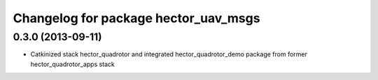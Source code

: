 ^^^^^^^^^^^^^^^^^^^^^^^^^^^^^^^^^^^^^
Changelog for package hector_uav_msgs
^^^^^^^^^^^^^^^^^^^^^^^^^^^^^^^^^^^^^

0.3.0 (2013-09-11)
------------------
* Catkinized stack hector_quadrotor and integrated hector_quadrotor_demo package from former hector_quadrotor_apps stack
